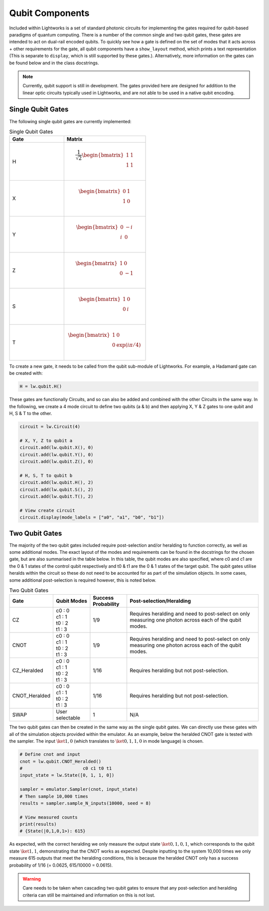 Qubit Components
================

Included within Lightworks is a set of standard photonic circuits for implementing the gates required for qubit-based paradigms of quantum computing. There is a number of the common single and two qubit gates, these gates are intended to act on dual-rail encoded qubits. To quickly see how a gate is defined on the set of modes that it acts across + other requirements for the gate, all qubit components have a ``show_layout`` method, which prints a text representation (This is separate to ``display``, which is still supported by these gates.). Alternatively, more information on the gates can be found below and in the class docstrings.

.. note::
    Currently, qubit support is still in development. The gates provided here are designed for addition to the linear optic circuits typically used in Lightworks, and are not able to be used in a native qubit encoding.

Single Qubit Gates
------------------

The following single qubit gates are currently implemented:

.. list-table:: Single Qubit Gates
    :widths: 40 60
    :header-rows: 1

    * - Gate
      - Matrix
    * - H
      - .. math:: \frac{1}{\sqrt{2}}\begin{bmatrix}
                      1 & 1 \\
                      1 & 1 \\
                  \end{bmatrix}
    * - X
      - .. math:: \begin{bmatrix}
                      0 & 1 \\
                      1 & 0 \\
                  \end{bmatrix}
    * - Y
      - .. math:: \begin{bmatrix}
                      0 & -i \\
                      i & 0 \\
                  \end{bmatrix}
    * - Z
      - .. math:: \begin{bmatrix}
                      1 & 0 \\
                      0 & -1 \\
                  \end{bmatrix}
    * - S
      - .. math:: \begin{bmatrix}
                      1 & 0 \\
                      0 & i \\
                  \end{bmatrix}
    * - T
      - .. math:: \begin{bmatrix}
                      1 & 0 \\
                      0 & \exp(i\pi/4) \\
                  \end{bmatrix}

To create a new gate, it needs to be called from the qubit sub-module of Lightworks. For example, a Hadamard gate can be created with:

.. code-block:: Python

    H = lw.qubit.H()

These gates are functionally Circuits, and so can also be added and combined with the other Circuits in the same way. In the following, we create a 4 mode circuit to define two qubits (a & b) and then applying X, Y & Z gates to one qubit and H, S & T to the other.

.. code-block:: Python

    circuit = lw.Circuit(4)

    # X, Y, Z to qubit a
    circuit.add(lw.qubit.X(), 0)
    circuit.add(lw.qubit.Y(), 0)
    circuit.add(lw.qubit.Z(), 0)

    # H, S, T to qubit b
    circuit.add(lw.qubit.H(), 2)
    circuit.add(lw.qubit.S(), 2)
    circuit.add(lw.qubit.T(), 2)

    # View create circuit
    circuit.display(mode_labels = ["a0", "a1", "b0", "b1"])

.. image:: assets/single_qubit_gate_demo.svg
    :scale: 125%
    :align: center

Two Qubit Gates
---------------

The majority of the two qubit gates included require post-selection and/or heralding to function correctly, as well as some additional modes. The exact layout of the modes and requirements can be found in the docstrings for the chosen gate, but are also summarised in the table below. In this table, the qubit modes are also specified, where c0 and c1 are the 0 & 1 states of the control qubit respectively and t0 & t1 are the 0 & 1 states of the target qubit. The qubit gates utilise heralds within the circuit so these do not need to be accounted for as part of the simulation objects. In some cases, some additional post-selection is required however, this is noted below.

.. list-table:: Two Qubit Gates
    :widths: 15, 15, 15, 55
    :header-rows: 1
    :align: center

    * - Gate
      - Qubit Modes
      - Success Probability
      - Post-selection/Heralding
    * - CZ
      - | c0 : 0
        | c1 : 1
        | t0 : 2
        | t1 : 3
      - 1/9
      - Requires heralding and need to post-select on only measuring one photon across each of the qubit modes.
    * - CNOT
      - | c0 : 0
        | c1 : 1
        | t0 : 2
        | t1 : 3
      - 1/9
      - Requires heralding and need to post-select on only measuring one photon across each of the qubit modes.
    * - CZ_Heralded
      - | c0 : 0
        | c1 : 1
        | t0 : 2
        | t1 : 3
      - 1/16
      - Requires heralding but not post-selection.
    * - CNOT_Heralded
      - | c0 : 0
        | c1 : 1
        | t0 : 2
        | t1 : 3
      - 1/16
      - Requires heralding but not post-selection.
    * - SWAP
      - | User selectable
      - 1
      - N/A

The two qubit gates can then be created in the same way as the single qubit gates. We can directly use these gates with all of the simulation objects provided within the emulator. As an example, below the heralded CNOT gate is tested with the sampler. The input :math:`\ket{1,0}` (which translates to :math:`\ket{0,1,1,0}` in mode language) is chosen.

.. code-block:: Python

    # Define cnot and input
    cnot = lw.qubit.CNOT_Heralded()
    #                       c0 c1 t0 t1
    input_state = lw.State([0, 1, 1, 0])

    sampler = emulator.Sampler(cnot, input_state)
    # Then sample 10,000 times
    results = sampler.sample_N_inputs(10000, seed = 8)

    # View measured counts
    print(results)
    # {State(|0,1,0,1>): 615}

As expected, with the correct heralding we only measure the output state :math:`\ket{0,1,0,1}`, which corresponds to the qubit state :math:`\ket{1,1}`, demonstrating that the CNOT works as expected. Despite inputting to the system 10,000 times we only measure 615 outputs that meet the heralding conditions, this is because the heralded CNOT only has a success probability of 1/16 (= 0.0625, 615/10000 = 0.0615).

.. warning::
    Care needs to be taken when cascading two qubit gates to ensure that any post-selection and heralding criteria can still be maintained and information on this is not lost.
